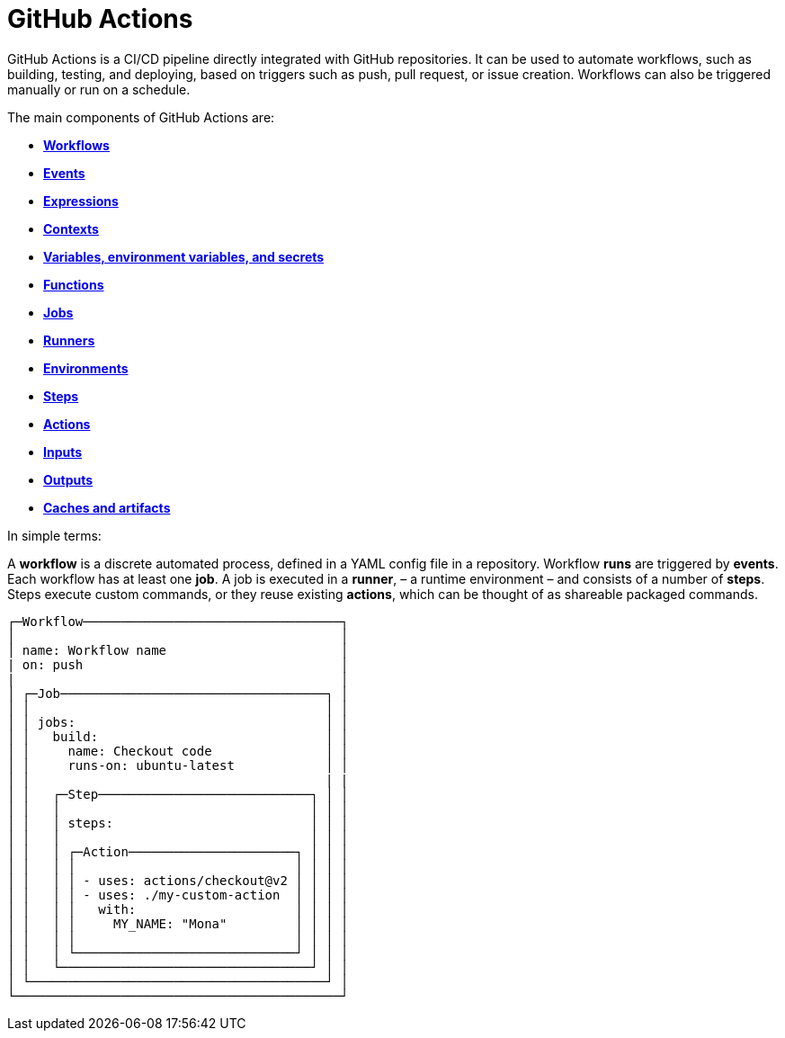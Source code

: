 = GitHub Actions

GitHub Actions is a CI/CD pipeline directly integrated with GitHub repositories.
It can be used to automate workflows, such as building, testing, and deploying,
based on triggers such as push, pull request, or issue creation. Workflows can
also be triggered manually or run on a schedule.

The main components of GitHub Actions are:

* link:./workflows.adoc[*Workflows*]
* link:./events.adoc[*Events*]
* link:./expressions.adoc[*Expressions*]
* link:./contexts.adoc[*Contexts*]
* link:./variables.adoc[*Variables, environment variables, and secrets*]
* link:./functions.adoc[*Functions*]
* link:./jobs.adoc[*Jobs*]
* link:./runners.adoc[*Runners*]
* link:./environments.adoc[*Environments*]
* link:./steps.adoc[*Steps*]
* link:./actions.adoc[*Actions*]
* link:./inputs.adoc[*Inputs*]
* link:./outputs.adoc[*Outputs*]
* link:./caches-artifacts.adoc[*Caches and artifacts*]

In simple terms:

A *workflow* is a discrete automated process, defined in a YAML config file in
a repository. Workflow *runs* are triggered by *events*. Each workflow has at
least one *job*. A job is executed in a *runner*, – a runtime environment – and
consists of a number of *steps*. Steps execute custom commands, or they reuse
existing *actions*, which can be thought of as shareable packaged commands.

[source,txt]
----
┌─Workflow──────────────────────────────────┐
│                                           │
│ name: Workflow name                       │
| on: push                                  │
|                                           │
│ ┌─Job───────────────────────────────────┐ │
│ │                                       │ │
│ │ jobs:                                 │ │
│ │   build:                              │ │
│ │     name: Checkout code               │ │
│ │     runs-on: ubuntu-latest            │ │
│ │                                       | |
│ │   ┌─Step────────────────────────────┐ │ │
│ │   │                                 │ │ │
│ │   │ steps:                          │ │ │
│ │   │                                 │ │ │
│ │   │ ┌─Action──────────────────────┐ │ │ │
│ │   │ │                             │ │ │ │
│ │   │ │ - uses: actions/checkout@v2 │ │ │ │
│ │   │ │ - uses: ./my-custom-action  │ │ │ │
│ │   │ │   with:                     │ │ │ │
│ │   │ │     MY_NAME: "Mona"         │ │ │ │
│ │   │ │                             │ │ │ │
│ │   │ └─────────────────────────────┘ │ │ │
│ │   └─────────────────────────────────┘ │ │
│ └───────────────────────────────────────┘ │
└───────────────────────────────────────────┘
----
